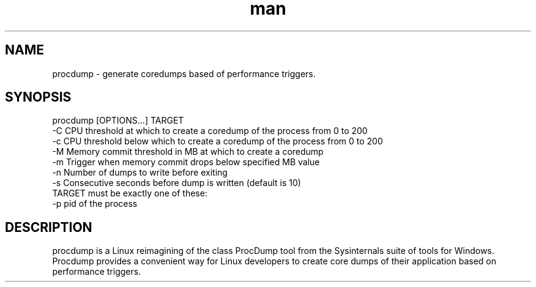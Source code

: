 .\" Manpage for procdump.
.TH man 8 "11/30/2017" "1.0" "procdump manpage"
.SH NAME
procdump \- generate coredumps based of performance triggers.
.SH SYNOPSIS
procdump [OPTIONS...] TARGET
      -C   CPU threshold at which to create a coredump of the process from 0 to 200
      -c   CPU threshold below which to create a coredump of the process from 0 to 200
      -M   Memory commit threshold in MB at which to create a coredump
      -m   Trigger when memory commit drops below specified MB value
      -n   Number of dumps to write before exiting
      -s   Consecutive seconds before dump is written (default is 10)
  TARGET must be exactly one of these:
      -p   pid of the process
.SH DESCRIPTION
procdump is a Linux reimagining of the class ProcDump tool from the Sysinternals suite of tools for Windows. Procdump provides a convenient way for Linux developers to create core dumps of their application based on performance triggers.

